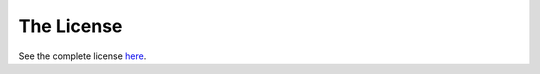 .. _webpublisher-license:

The License
-----------

See the complete license `here`_.

.. _here: http://www.superdesk.org/license
